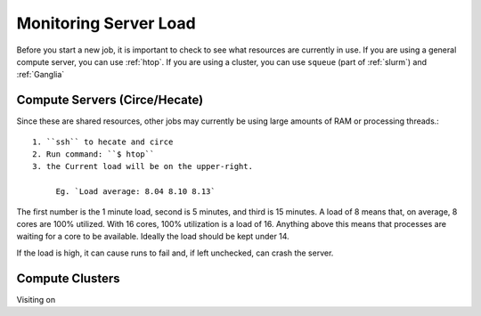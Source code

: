 **********************
Monitoring Server Load
**********************

Before you start a new job, it is important to check to see what resources are currently in use.  If you are using a general compute server, you can use :ref:`htop`.  If you are using a cluster, you can use ``squeue`` (part of :ref:`slurm`) and :ref:`Ganglia`

Compute Servers (Circe/Hecate)
==============================

Since these are shared resources, other jobs may currently be using large amounts of RAM or processing threads.::

   1. ``ssh`` to hecate and circe
   2. Run command: ``$ htop``
   3. the Current load will be on the upper-right.

        Eg. `Load average: 8.04 8.10 8.13`

The first number is the 1 minute load, second is 5 minutes, and third is 15 minutes. A load of 8 means that, on average, 8 cores are 100% utilized. With 16 cores, 100% utilization is a load of 16. Anything above this means that processes are waiting for a core to be available. Ideally the load should be kept under 14.

If the load is high, it can cause runs to fail and, if left unchecked, can crash the server.

Compute Clusters
================

Visiting on

